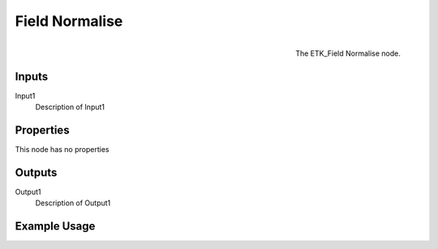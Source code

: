 .. index:: Fields; Field Normalise
.. _etk.fields.field_normalise:

****************
 Field Normalise
****************

.. figure:: /images/nodes-field_normalise.png
   :align: right

   The ETK_Field Normalise node.

.. todo:: ETK_Field Normalise node description.


Inputs
=======

Input1
   Description of Input1

Properties
===========

This node has no properties

Outputs
========

Output1
   Description of Output1

Example Usage
==============

.. todo:: Add example for ETK_Field Normalise
